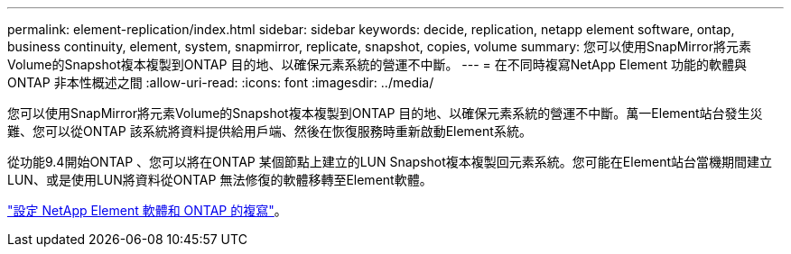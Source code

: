 ---
permalink: element-replication/index.html 
sidebar: sidebar 
keywords: decide, replication, netapp element software, ontap, business continuity, element, system, snapmirror, replicate, snapshot, copies, volume 
summary: 您可以使用SnapMirror將元素Volume的Snapshot複本複製到ONTAP 目的地、以確保元素系統的營運不中斷。 
---
= 在不同時複寫NetApp Element 功能的軟體與ONTAP 非本性概述之間
:allow-uri-read: 
:icons: font
:imagesdir: ../media/


[role="lead"]
您可以使用SnapMirror將元素Volume的Snapshot複本複製到ONTAP 目的地、以確保元素系統的營運不中斷。萬一Element站台發生災難、您可以從ONTAP 該系統將資料提供給用戶端、然後在恢復服務時重新啟動Element系統。

從功能9.4開始ONTAP 、您可以將在ONTAP 某個節點上建立的LUN Snapshot複本複製回元素系統。您可能在Element站台當機期間建立LUN、或是使用LUN將資料從ONTAP 無法修復的軟體移轉至Element軟體。

link:https://docs.netapp.com/us-en/element-software/storage/concept_snapmirror_overview.html["設定 NetApp Element 軟體和 ONTAP 的複寫"^]。
